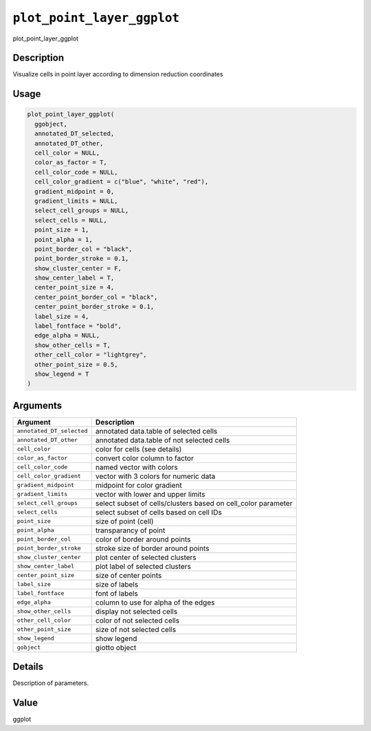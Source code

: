 
``plot_point_layer_ggplot``
===============================

plot_point_layer_ggplot

Description
-----------

Visualize cells in point layer according to dimension reduction coordinates

Usage
-----

.. code-block:: r

   plot_point_layer_ggplot(
     ggobject,
     annotated_DT_selected,
     annotated_DT_other,
     cell_color = NULL,
     color_as_factor = T,
     cell_color_code = NULL,
     cell_color_gradient = c("blue", "white", "red"),
     gradient_midpoint = 0,
     gradient_limits = NULL,
     select_cell_groups = NULL,
     select_cells = NULL,
     point_size = 1,
     point_alpha = 1,
     point_border_col = "black",
     point_border_stroke = 0.1,
     show_cluster_center = F,
     show_center_label = T,
     center_point_size = 4,
     center_point_border_col = "black",
     center_point_border_stroke = 0.1,
     label_size = 4,
     label_fontface = "bold",
     edge_alpha = NULL,
     show_other_cells = T,
     other_cell_color = "lightgrey",
     other_point_size = 0.5,
     show_legend = T
   )

Arguments
---------

.. list-table::
   :header-rows: 1

   * - Argument
     - Description
   * - ``annotated_DT_selected``
     - annotated data.table of selected cells
   * - ``annotated_DT_other``
     - annotated data.table of not selected cells
   * - ``cell_color``
     - color for cells (see details)
   * - ``color_as_factor``
     - convert color column to factor
   * - ``cell_color_code``
     - named vector with colors
   * - ``cell_color_gradient``
     - vector with 3 colors for numeric data
   * - ``gradient_midpoint``
     - midpoint for color gradient
   * - ``gradient_limits``
     - vector with lower and upper limits
   * - ``select_cell_groups``
     - select subset of cells/clusters based on cell_color parameter
   * - ``select_cells``
     - select subset of cells based on cell IDs
   * - ``point_size``
     - size of point (cell)
   * - ``point_alpha``
     - transparancy of point
   * - ``point_border_col``
     - color of border around points
   * - ``point_border_stroke``
     - stroke size of border around points
   * - ``show_cluster_center``
     - plot center of selected clusters
   * - ``show_center_label``
     - plot label of selected clusters
   * - ``center_point_size``
     - size of center points
   * - ``label_size``
     - size of labels
   * - ``label_fontface``
     - font of labels
   * - ``edge_alpha``
     - column to use for alpha of the edges
   * - ``show_other_cells``
     - display not selected cells
   * - ``other_cell_color``
     - color of not selected cells
   * - ``other_point_size``
     - size of not selected cells
   * - ``show_legend``
     - show legend
   * - ``gobject``
     - giotto object


Details
-------

Description of parameters.

Value
-----

ggplot
